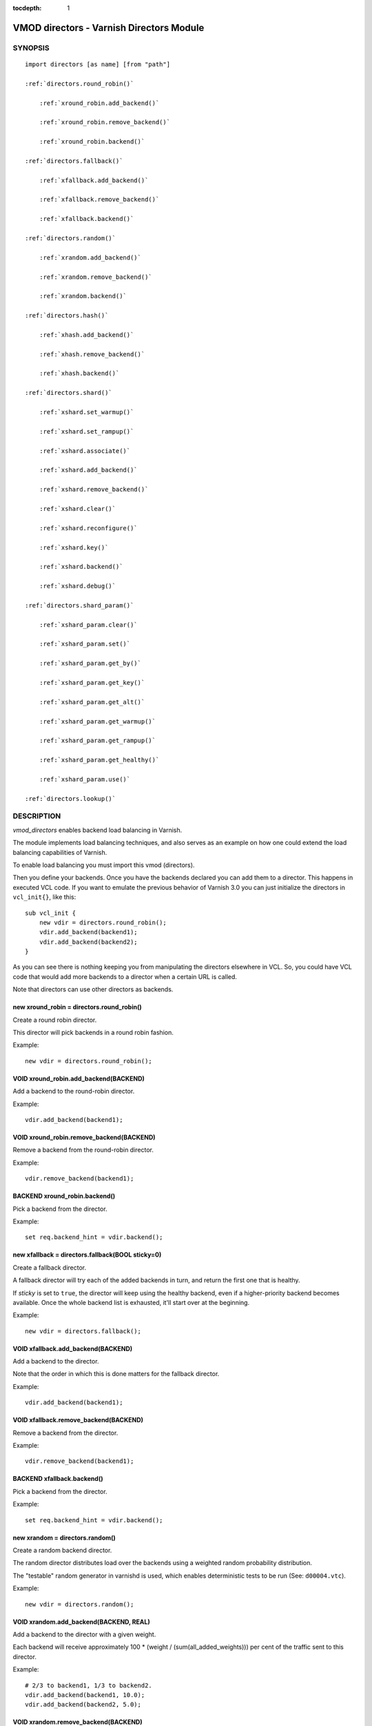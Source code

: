 ..
.. NB:  This file is machine generated, DO NOT EDIT!
..
.. Edit ./vmod_directors.vcc and run make instead
..


:tocdepth: 1


.. _vmod_directors(3):

=========================================
VMOD directors - Varnish Directors Module
=========================================

SYNOPSIS
========

.. parsed-literal::

  import directors [as name] [from "path"]
  
  :ref:`directors.round_robin()`
  
      :ref:`xround_robin.add_backend()`
  
      :ref:`xround_robin.remove_backend()`
  
      :ref:`xround_robin.backend()`
  
  :ref:`directors.fallback()`
  
      :ref:`xfallback.add_backend()`
  
      :ref:`xfallback.remove_backend()`
  
      :ref:`xfallback.backend()`
  
  :ref:`directors.random()`
  
      :ref:`xrandom.add_backend()`
  
      :ref:`xrandom.remove_backend()`
  
      :ref:`xrandom.backend()`
  
  :ref:`directors.hash()`
  
      :ref:`xhash.add_backend()`
  
      :ref:`xhash.remove_backend()`
  
      :ref:`xhash.backend()`
  
  :ref:`directors.shard()`
  
      :ref:`xshard.set_warmup()`
  
      :ref:`xshard.set_rampup()`
  
      :ref:`xshard.associate()`
  
      :ref:`xshard.add_backend()`
  
      :ref:`xshard.remove_backend()`
  
      :ref:`xshard.clear()`
  
      :ref:`xshard.reconfigure()`
  
      :ref:`xshard.key()`
  
      :ref:`xshard.backend()`
  
      :ref:`xshard.debug()`
  
  :ref:`directors.shard_param()`
  
      :ref:`xshard_param.clear()`
  
      :ref:`xshard_param.set()`
  
      :ref:`xshard_param.get_by()`
  
      :ref:`xshard_param.get_key()`
  
      :ref:`xshard_param.get_alt()`
  
      :ref:`xshard_param.get_warmup()`
  
      :ref:`xshard_param.get_rampup()`
  
      :ref:`xshard_param.get_healthy()`
  
      :ref:`xshard_param.use()`
  
  :ref:`directors.lookup()`
   
DESCRIPTION
===========

*vmod_directors* enables backend load balancing in Varnish.

The module implements load balancing techniques, and also serves as an
example on how one could extend the load balancing capabilities of
Varnish.

To enable load balancing you must import this vmod (directors).

Then you define your backends. Once you have the backends declared you
can add them to a director. This happens in executed VCL code. If you
want to emulate the previous behavior of Varnish 3.0 you can just
initialize the directors in ``vcl_init{}``, like this::

    sub vcl_init {
	new vdir = directors.round_robin();
	vdir.add_backend(backend1);
	vdir.add_backend(backend2);
    }

As you can see there is nothing keeping you from manipulating the
directors elsewhere in VCL. So, you could have VCL code that would add
more backends to a director when a certain URL is called.

Note that directors can use other directors as backends.

.. _directors.round_robin():

new xround_robin = directors.round_robin()
------------------------------------------

Create a round robin director.

This director will pick backends in a round robin fashion.

Example::

	new vdir = directors.round_robin();

.. _xround_robin.add_backend():

VOID xround_robin.add_backend(BACKEND)
--------------------------------------

Add a backend to the round-robin director.

Example::

	vdir.add_backend(backend1);

.. _xround_robin.remove_backend():

VOID xround_robin.remove_backend(BACKEND)
-----------------------------------------

Remove a backend from the round-robin director.

Example::

	vdir.remove_backend(backend1);

.. _xround_robin.backend():

BACKEND xround_robin.backend()
------------------------------

Pick a backend from the director.

Example::

	set req.backend_hint = vdir.backend();

.. _directors.fallback():

new xfallback = directors.fallback(BOOL sticky=0)
-------------------------------------------------

Create a fallback director.

A fallback director will try each of the added backends in turn, and
return the first one that is healthy.

If *sticky* is set to ``true``, the director will keep using the
healthy backend, even if a higher-priority backend becomes
available. Once the whole backend list is exhausted, it'll start over
at the beginning.

Example::

	new vdir = directors.fallback();

.. _xfallback.add_backend():

VOID xfallback.add_backend(BACKEND)
-----------------------------------

Add a backend to the director.

Note that the order in which this is done matters for the fallback
director.

Example::

	vdir.add_backend(backend1);

.. _xfallback.remove_backend():

VOID xfallback.remove_backend(BACKEND)
--------------------------------------

Remove a backend from the director.

Example::

	vdir.remove_backend(backend1);

.. _xfallback.backend():

BACKEND xfallback.backend()
---------------------------

Pick a backend from the director.

Example::

	set req.backend_hint = vdir.backend();

.. _directors.random():

new xrandom = directors.random()
--------------------------------

Create a random backend director.

The random director distributes load over the backends using a
weighted random probability distribution.

The "testable" random generator in varnishd is used, which enables
deterministic tests to be run (See: ``d00004.vtc``).

Example::

	new vdir = directors.random();

.. _xrandom.add_backend():

VOID xrandom.add_backend(BACKEND, REAL)
---------------------------------------

Add a backend to the director with a given weight.

Each backend will receive approximately 100 * (weight /
(sum(all_added_weights))) per cent of the traffic sent to this
director.

Example::

	# 2/3 to backend1, 1/3 to backend2.
	vdir.add_backend(backend1, 10.0);
	vdir.add_backend(backend2, 5.0);

.. _xrandom.remove_backend():

VOID xrandom.remove_backend(BACKEND)
------------------------------------

Remove a backend from the director.

Example::

	vdir.remove_backend(backend1);

.. _xrandom.backend():

BACKEND xrandom.backend()
-------------------------

Pick a backend from the director.

Example::

	set req.backend_hint = vdir.backend();

.. _directors.hash():

new xhash = directors.hash()
----------------------------

Create a hashing backend director.

The director chooses the backend server by computing a hash/digest of
the string given to `xhash.backend()`_.

Commonly used with ``client.ip`` or a session cookie to get sticky
sessions.

Example::

	new vdir = directors.hash();

.. _xhash.add_backend():

VOID xhash.add_backend(BACKEND, REAL)
-------------------------------------

Add a backend to the director with a certain weight.

Weight is used as in the random director. Recommended value is 1.0
unless you have special needs.

Example::

	vdir.add_backend(backend1, 1.0);

.. _xhash.remove_backend():

VOID xhash.remove_backend(BACKEND)
----------------------------------

Remove a backend from the director.

Example::
	vdir.remove_backend(backend1);

.. _xhash.backend():

BACKEND xhash.backend(STRING)
-----------------------------

Pick a backend from the backend director.

Use the string or list of strings provided to pick the backend.

Example::
	# pick a backend based on the cookie header from the client
	set req.backend_hint = vdir.backend(req.http.cookie);

.. _directors.shard():

new xshard = directors.shard()
------------------------------

Create a shard director.

Note that the shard director needs to be configured using at least one
`xshard.add_backend()`_ call(s) **followed by a**
`xshard.reconfigure()`_ **call** before it can hand out
backends.

_Note_ that due to various restrictions (documented below), it is
recommended to use the shard director on the backend side.

Introduction
````````````

The shard director selects backends by a key, which can be provided
directly or derived from strings. For the same key, the shard director
will always return the same backend, unless the backend configuration
or health state changes. Conversely, for differing keys, the shard
director will likely choose different backends. In the default
configuration, unhealthy backends are not selected.

The shard director resembles the hash director, but its main advantage
is that, when the backend configuration or health states change, the
association of keys to backends remains as stable as possible.

In addition, the rampup and warmup features can help to further
improve user-perceived response times.

Sharding
````````

This basic technique allows for numerous applications like optimizing
backend server cache efficiency, Varnish clustering or persisting
sessions to servers without keeping any state, and, in particular,
without the need to synchronize state between nodes of a cluster of
Varnish servers:

* Many applications use caches for data objects, so, in a cluster of
  application servers, requesting similar objects from the same server
  may help to optimize efficiency of such caches.

  For example, sharding by URL or some *id* component of the url has
  been shown to drastically improve the efficiency of many content
  management systems.

* As special case of the previous example, in clusters of Varnish
  servers without additional request distribution logic, each cache
  will need store all hot objects, so the effective cache size is
  approximately the smallest cache size of any server in the cluster.

  Sharding allows to segregate objects within the cluster such that
  each object is only cached on one of the servers (or on one primary
  and one backup, on a primary for long and others for short
  etc...). Effectively, this will lead to a cache size in the order of
  the sum of all individual caches, with the potential to drastically
  increase efficiency (scales by the number of servers).

* Another application is to implement persistence of backend requests,
  such that all requests sharing a certain criterion (such as an IP
  address or session ID) get forwarded to the same backend server.

When used with clusters of varnish servers, the shard director will,
if otherwise configured equally, make the same decision on all
servers. In other words, requests sharing a common criterion used as
the shard key will be balanced onto the same backend server(s) no
matter which Varnish server handles the request.

The drawbacks are:

* the distribution of requests depends on the number of requests per
  key and the uniformity of the distribution of key values. In short,
  while this technique may lead to much better efficiency overall, it
  may also lead to less good load balancing for specific cases.

* When a backend server becomes unavailable, every persistence
  technique has to reselect a new backend server, but this technique
  will also switch back to the preferred server once it becomes
  healthy again, so when used for persistence, it is generally less
  stable compared to stateful techniques (which would continue to use
  a selected server for as long as possible (or dictated by a TTL)).

Method
``````

When `xshard.reconfigure()`_ is called, a consistent
hashing circular data structure gets built from the last 32 bits of
SHA256 hash values of *<ident>*\ *<n>* (default *ident* being the
backend name) for each backend and for a running number *n* from 1 to
*replicas*. Hashing creates the seemingly random order for placement
of backends on the consistent hashing ring. When
`xshard.add_backend()`_ was called with a *weight* argument,
*replicas* is scaled by that weight to add proportionally more copies
of the that backend on the ring.

When `xshard.backend()`_ is called, a load balancing key
gets generated unless provided. The smallest hash value in the circle
is looked up that is larger than the key (searching clockwise and
wrapping around as necessary). The backend for this hash value is the
preferred backend for the given key.

If a healthy backend is requested, the search is continued linearly on
the ring as long as backends found are unhealthy or all backends have
been checked. The order of these "alternative backends" on the ring is
likely to differ for different keys. Alternative backends can also be
selected explicitly.

On consistent hashing see:

* http://www8.org/w8-papers/2a-webserver/caching/paper2.html
* http://www.audioscrobbler.net/development/ketama/
* svn://svn.audioscrobbler.net/misc/ketama
* http://en.wikipedia.org/wiki/Consistent_hashing

Error Reporting
```````````````

Failing methods should report errors to VSL with the Error tag, so
when configuring the shard director, you are advised to check::

	varnishlog -I Error:^shard

.. _xshard.set_warmup():

VOID xshard.set_warmup(REAL probability=0.0)
--------------------------------------------

Set the default warmup probability. See the *warmup* parameter of
`xshard.backend()`_. If *probability* is 0.0 (default),
warmup is disabled.

.. _xshard.set_rampup():

VOID xshard.set_rampup(DURATION duration=0)
-------------------------------------------

Set the default rampup duration. See *rampup* parameter of
`xshard.backend()`_. If *duration* is 0 (default), rampup
is disabled.

.. _xshard.associate():

VOID xshard.associate(BLOB param=0)
-----------------------------------

Associate a default `directors.shard_param()`_ object or clear an
association.

The value of the *param* argument must be a call to the
`xshard_param.use()`_ method. No argument clears the
association.

The association can be changed per backend request using the *param*
argument of `xshard.backend()`_.

.. _xshard.add_backend():

BOOL xshard.add_backend(BACKEND backend, [STRING ident], [DURATION rampup], [REAL weight])
------------------------------------------------------------------------------------------

::

      BOOL xshard.add_backend(
            BACKEND backend,
            [STRING ident],
            [DURATION rampup],
            [REAL weight]
      )

Add a backend *backend* to the director.

*ident*: Optionally specify an identification string for this backend,
which will be hashed by `xshard.reconfigure()`_ to
construct the consistent hashing ring. The identification string
defaults to the backend name.

*ident* allows to add multiple instances of the same backend.

*rampup*: Optionally specify a specific rampup time for this
backend. Otherwise, the per-director rampup time is used (see
`xshard.set_rampup()`_).

*weight*: Optionally specify a weight to scale the
`xshard.reconfigure()`_ *replicas* parameter. *weight* is limited to
at least 1. Values above 10 probably do not make much sense. The
effect of *weight* is also capped such that the total number of
replicas does not exceed `UINT32_MAX`.

NOTE: Backend changes need to be finalized with
`xshard.reconfigure()`_ and are only supported on one
shard director at a time.

.. _xshard.remove_backend():

BOOL xshard.remove_backend([BACKEND backend], [STRING ident])
-------------------------------------------------------------

::

      BOOL xshard.remove_backend(
            [BACKEND backend=0],
            [STRING ident=0]
      )

Remove backend(s) from the director. Either *backend* or *ident* must
be specified. *ident* removes a specific instance. If *backend* is
given without *ident*, all instances of this backend are removed.

NOTE: Backend changes need to be finalized with
`xshard.reconfigure()`_ and are only supported on one
shard director at a time.

.. _xshard.clear():

BOOL xshard.clear()
-------------------

Remove all backends from the director.

NOTE: Backend changes need to be finalized with
`xshard.reconfigure()`_ and are only supported on one
shard director at a time.

.. _xshard.reconfigure():

BOOL xshard.reconfigure(INT replicas=67)
----------------------------------------

Reconfigure the consistent hashing ring to reflect backend changes.

This method must be called at least once before the director can be
used.

.. _xshard.key():

INT xshard.key(STRING)
----------------------

Convenience method to generate a sharding key for use with the *key*
argument to the `xshard.backend()`_ method by hashing the
given string with SHA256.

To generate sharding keys using other hashes, use a custom vmod like
`vmod blobdigest`_ with the *key_blob* argument of the
`xshard.backend()`_ method.

.. _vmod blobdigest: https://code.uplex.de/uplex-varnish/libvmod-blobdigest/blob/master/README.rst

.. _xshard.backend():

BACKEND xshard.backend([ENUM by], [INT key], [BLOB key_blob], [INT alt], [REAL warmup], [BOOL rampup], [ENUM healthy], [BLOB param], [ENUM resolve])
----------------------------------------------------------------------------------------------------------------------------------------------------

::

      BACKEND xshard.backend(
            [ENUM {HASH, URL, KEY, BLOB} by=HASH],
            [INT key],
            [BLOB key_blob],
            [INT alt=0],
            [REAL warmup=-1],
            [BOOL rampup=1],
            [ENUM {CHOSEN, IGNORE, ALL} healthy=CHOSEN],
            [BLOB param],
            [ENUM {NOW, LAZY} resolve]
      )

Lookup a backend on the consistent hashing ring.

This documentation uses the notion of an order of backends for a
particular shard key. This order is deterministic but seemingly random
as determined by the consistent hashing algorithm and is likely to
differ for different keys, depending on the number of backends and the
number of replicas. In particular, the backend order referred to here
is _not_ the order given when backends are added.

* *by* how to determine the sharding key

  * ``HASH``:

    * when called in backend context and in ``vcl_pipe {}``: Use the
      varnish hash value as set by ``vcl_hash{}``

    * when called in client context other than ``vcl_pipe {}``: hash
      ``req.url``

  * ``URL``: hash req.url / bereq.url

  * ``KEY``: use the *key* argument

  * ``BLOB``: use the *key_blob* argument

* *key* lookup key with ``by=KEY``

  the `xshard.key()`_ method may come handy to generate a
  sharding key from custom strings.

* *key_blob* lookup key with ``by=BLOB``

  Currently, this uses the first 4 bytes from the given blob in
  network byte order (big endian), left-padded with zeros for blobs
  smaller than 4 bytes.

* *alt* alternative backend selection

  Select the *alt*-th alternative backend for the given *key*.

  This is particularly useful for retries / restarts due to backend
  errors: By setting ``alt=req.restarts`` or ``alt=bereq.retries`` with
  healthy=ALL, another server gets selected.

  The rampup and warmup features are only active for ``alt==0``

* *rampup* slow start for servers which just went healthy

  If ``alt==0`` and the chosen backend is in its rampup period, with a
  probability proportional to the fraction of time since the backup
  became healthy to the rampup period, return the next alternative
  backend, unless this is also in its rampup period.

  The default rampup interval can be set per shard director using the
  `xshard.set_rampup()`_ method or specifically per
  backend with the `xshard.add_backend()`_ method.

* *warmup* probabilistic alternative server selection

  possible values: -1, 0..1

  ``-1``: use the warmup probability from the director definition

  Only used for ``alt==0``: Sets the ratio of requests (0.0 to 1.0)
  that goes to the next alternate backend to warm it up when the
  preferred backend is healthy. Not active if any of the preferred or
  alternative backend are in rampup.

  ``warmup=0.5`` is a convenient way to spread the load for each key
  over two backends under normal operating conditions.

* *healthy*

  * CHOSEN: Return a healthy backend if possible.

    For ``alt==0``, return the first healthy backend or none.

    For ``alt > 0``, ignore the health state of backends skipped for
    alternative backend selection, then return the next healthy
    backend. If this does not exist, return the last healthy backend
    of those skipped or none.

  * IGNORE: Completely ignore backend health state

    Just return the first or *alt*-th alternative backend, ignoring
    health state, *rampup* and *warmup*.

  * ALL: Check health state also for alternative backend selection

    For ``alt > 0``, return the *alt*-th alternative backend of all
    those healthy, the last healthy backend found or none.

* *resolve*

  default: ``LAZY`` in ``vcl_init{}``, ``NOW`` otherwise

  * ``NOW``: look up a backend and return it.

    Can not be used in ``vcl_init{}``.

  * ``LAZY``: return an instance of this director for later backend resolution.

    ``LAZY`` mode is required for referencing shard director instances,
    for example as backends for other directors (director layering).

    In ``vcl_init{}`` and on the client side, ``LAZY`` mode can not be
    used with any other argument.

    On the backend side and in ``vcl_pipe {}``, parameters from
    arguments or an associated parameter set affect the shard director
    instance for the backend request irrespective of where it is
    referenced.

* *param*

  Use or associate a parameter set. The value of the *param* argument
  must be a call to the `xshard_param.use()`_ method.

  default: as set by `xshard.associate()`_ or unset.

  * for ``resolve=NOW`` take parameter defaults from the
    `directors.shard_param()`_ parameter set

  * for ``resolve=LAZY`` associate the `directors.shard_param()`_
    parameter set for this backend request

    Implementation notes for use of parameter sets with
    ``resolve=LAZY``:

    * A *param* argument remains associated and any changes to the
      associated parameter set affect the sharding decision once the
      director resolves to an actual backend.

    * If other parameter arguments are also given, they have
      preference and are kept even if the parameter set given by the
      *param* argument is subsequently changed within the same backend
      request.

    * Each call to `xshard.backend()`_ overrides any
      previous call.

.. _xshard.debug():

VOID xshard.debug(INT)
----------------------

*intentionally undocumented*

.. _directors.shard_param():

new xshard_param = directors.shard_param()
------------------------------------------

Create a shard parameter set.

A parameter set allows for re-use of `xshard.backend()`_
arguments across many shard director instances and simplifies advanced
use cases (e.g. shard director with custom parameters layered below
other directors).

Parameter sets have two scopes:

* per-VCL scope defined in ``vcl_init{}``
* per backend request scope

The per-VCL scope defines defaults for the per backend scope. Any
changes to a parameter set in backend context and in ``vcl_pipe {}``
only affect the respective backend request.

Parameter sets can not be used in client context except for
``vcl_pipe {}``.

The following example is a typical use case: A parameter set is
associated with several directors. Director choice happens on the
client side and parameters are changed on the backend side to
implement retries on alternative backends::

  sub vcl_init {
    new shard_param = directors.shard_param();

    new dir_A = directors.shard();
    dir_A.add_backend(...);
    dir_A.reconfigure(shard_param);
    dir_A.associate(shard_param.use());	# <-- !

    new dir_B = directors.shard();
    dir_B.add_backend(...);
    dir_B.reconfigure(shard_param);
    dir_B.associate(shard_param.use());	# <-- !
  }

  sub vcl_recv {
    if (...) {
      set req.backend_hint = dir_A.backend(resolve=LAZY);
    } else {
      set req.backend_hint = dir_B.backend(resolve=LAZY);
    }
  }

  sub vcl_backend_fetch {
    # changes dir_A and dir_B behaviour
    shard_param.set(alt=bereq.retries);
  }

.. _xshard_param.clear():

VOID xshard_param.clear()
-------------------------

Reset the parameter set to default values as documented for
`xshard.backend()`_.

* in ``vcl_init{}``, resets the parameter set default for this VCL in
* backend context and in ``vcl_pipe {}``, resets the parameter set for
  this backend request to the VCL defaults

This method may not be used in client context other than ``vcl_pipe {}``.

.. _xshard_param.set():

VOID xshard_param.set([ENUM by], [INT key], [BLOB key_blob], [INT alt], [REAL warmup], [BOOL rampup], [ENUM healthy])
---------------------------------------------------------------------------------------------------------------------

::

      VOID xshard_param.set(
            [ENUM {HASH, URL, KEY, BLOB} by],
            [INT key],
            [BLOB key_blob],
            [INT alt],
            [REAL warmup],
            [BOOL rampup],
            [ENUM {CHOSEN, IGNORE, ALL} healthy]
      )

Change the given parameters of a parameter set as documented for
`xshard.backend()`_.

* in ``vcl_init{}``, changes the parameter set default for this VCL

* in backend context and in ``vcl_pipe {}``, changes the parameter set
  for this backend request, keeping the defaults set for this VCL for
  unspecified arguments.

This method may not be used in client context other than ``vcl_pipe {}``.

.. _xshard_param.get_by():

STRING xshard_param.get_by()
----------------------------

Get a string representation of the *by* enum argument which denotes
how a shard director using this parameter object would derive the
shard key. See `xshard.backend()`_.

.. _xshard_param.get_key():

INT xshard_param.get_key()
--------------------------

Get the key which a shard director using this parameter object would
use. See `xshard.backend()`_.

.. _xshard_param.get_alt():

INT xshard_param.get_alt()
--------------------------

Get the *alt* parameter which a shard director using this parameter
object would use. See `xshard.backend()`_.

.. _xshard_param.get_warmup():

REAL xshard_param.get_warmup()
------------------------------

Get the *warmup* parameter which a shard director using this parameter
object would use. See `xshard.backend()`_.

.. _xshard_param.get_rampup():

BOOL xshard_param.get_rampup()
------------------------------

Get the *rampup* parameter which a shard director using this parameter
object would use. See `xshard.backend()`_.

.. _xshard_param.get_healthy():

STRING xshard_param.get_healthy()
---------------------------------

Get a string representation of the *healthy* enum argument which a
shard director using this parameter object would use. See
`xshard.backend()`_.

.. _xshard_param.use():

BLOB xshard_param.use()
-----------------------

This method may only be used in backend context and in ``vcl_pipe {}``.

For use with the *param* argument of `xshard.backend()`_
to associate this shard parameter set with a shard director.

.. _directors.lookup():

BACKEND lookup(STRING)
----------------------

Lookup a backend by its name.

This function can only be used from ``vcl_init{}`` and  ``vcl_fini{}``.

ACKNOWLEDGEMENTS
================

Development of a previous version of the shard director was partly
sponsored by Deutsche Telekom AG - Products & Innovation.

Development of a previous version of the shard director was partly
sponsored by BILD GmbH & Co KG.

COPYRIGHT
=========

::

  This document is licensed under the same licence as Varnish
  itself. See LICENCE for details.
 
  Copyright (c) 2013-2015 Varnish Software AS
  Copyright 2009-2018 UPLEX - Nils Goroll Systemoptimierung
  All rights reserved.
 
  Authors: Poul-Henning Kamp <phk@FreeBSD.org>
 	   Julian Wiesener <jw@uplex.de>
 	   Nils Goroll <slink@uplex.de>
 	   Geoffrey Simmons <geoff@uplex.de>
 
  SPDX-License-Identifier: BSD-2-Clause
 
  Redistribution and use in source and binary forms, with or without
  modification, are permitted provided that the following conditions
  are met:
  1. Redistributions of source code must retain the above copyright
     notice, this list of conditions and the following disclaimer.
  2. Redistributions in binary form must reproduce the above copyright
     notice, this list of conditions and the following disclaimer in the
     documentation and/or other materials provided with the distribution.
 
  THIS SOFTWARE IS PROVIDED BY THE AUTHOR AND CONTRIBUTORS ``AS IS'' AND
  ANY EXPRESS OR IMPLIED WARRANTIES, INCLUDING, BUT NOT LIMITED TO, THE
  IMPLIED WARRANTIES OF MERCHANTABILITY AND FITNESS FOR A PARTICULAR PURPOSE
  ARE DISCLAIMED.  IN NO EVENT SHALL AUTHOR OR CONTRIBUTORS BE LIABLE
  FOR ANY DIRECT, INDIRECT, INCIDENTAL, SPECIAL, EXEMPLARY, OR CONSEQUENTIAL
  DAMAGES (INCLUDING, BUT NOT LIMITED TO, PROCUREMENT OF SUBSTITUTE GOODS
  OR SERVICES; LOSS OF USE, DATA, OR PROFITS; OR BUSINESS INTERRUPTION)
  HOWEVER CAUSED AND ON ANY THEORY OF LIABILITY, WHETHER IN CONTRACT, STRICT
  LIABILITY, OR TORT (INCLUDING NEGLIGENCE OR OTHERWISE) ARISING IN ANY WAY
  OUT OF THE USE OF THIS SOFTWARE, EVEN IF ADVISED OF THE POSSIBILITY OF
  SUCH DAMAGE.
